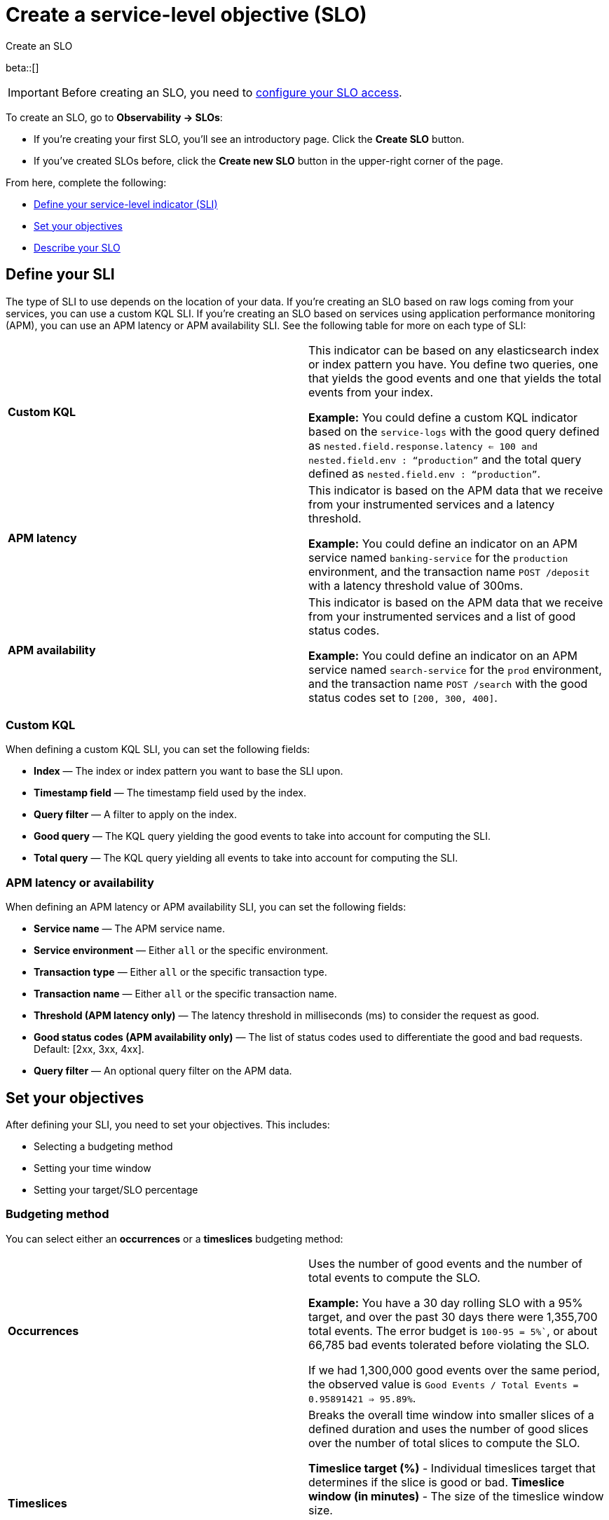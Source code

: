 [[slo-create]]
= Create a service-level objective (SLO)

++++
<titleabbrev>Create an SLO</titleabbrev>
++++

beta::[]

IMPORTANT: Before creating an SLO, you need to <<slo-privileges, configure your SLO access>>.

To create an SLO, go to *Observability → SLOs*: 

* If you're creating your first SLO, you'll see an introductory page. Click the *Create SLO* button.
* If you've created SLOs before, click the *Create new SLO* button in the upper-right corner of the page.

From here, complete the following:

* <<define-sli,Define your service-level indicator (SLI)>>
* <<set-slo>>
* <<slo-describe>>

[discrete]
[[define-sli]]
== Define your SLI

The type of SLI to use depends on the location of your data. If you're creating an SLO based on raw logs coming from your services, you can use a custom KQL SLI. If you're creating an SLO based on services using application performance monitoring (APM), you can use an APM latency or APM availability SLI. See the following table for more on each type of SLI:

[cols="1,1"]
|===

|*Custom KQL* 
|This indicator can be based on any elasticsearch index or index pattern you have. You define two queries, one that yields the good events and one that yields the total events from your index. 

*Example:* You could define a custom KQL indicator based on the `service-logs` with the good query defined as `nested.field.response.latency <= 100 and nested.field.env : “production”` and the total query defined as `nested.field.env : “production”`. 
|*APM latency* 
|This indicator is based on the APM data that we receive from your instrumented services and a latency threshold. 

*Example:* You could define an indicator on an APM service named `banking-service` for the `production` environment, and the transaction name `POST /deposit` with a latency threshold value of 300ms.
|*APM availability* 
|This indicator is based on the APM data that we receive from your instrumented services and a list of good status codes. 

*Example:* You could define an indicator on an APM service named `search-service` for the `prod` environment, and the transaction name `POST /search` with the good status codes set to `[200, 300, 400]`.
|===

[discrete]
[[custom-kql-sli]]
=== Custom KQL
When defining a custom KQL SLI, you can set the following fields:

* *Index* — The index or index pattern you want to base the SLI upon.
* *Timestamp field* — The timestamp field used by the index.
* *Query filter* — A filter to apply on the index.
* *Good query* — The KQL query yielding the good events to take into account for computing the SLI.
* *Total query* — The KQL query yielding all events to take into account for computing the SLI.

[discrete]
[[apm-latency-sli]]

=== APM latency or availability
When defining an APM latency or APM availability SLI, you can set the following fields:

* *Service name* — The APM service name.
* *Service environment* — Either `all` or the specific environment.
* *Transaction type* — Either `all` or the specific transaction type.
* *Transaction name* — Either `all` or the specific transaction name.
* *Threshold (APM latency only)* — The latency threshold in milliseconds (ms) to consider the request as good.
* *Good status codes (APM availability only)* — The list of status codes used to differentiate the good and bad requests. Default: [2xx, 3xx, 4xx].
* *Query filter* — An optional query filter on the APM data.

[discrete]
[[set-slo]]
== Set your objectives
After defining your SLI, you need to set your objectives. This includes:

* Selecting a budgeting method
* Setting your time window
* Setting your target/SLO percentage

[discrete]
[[slo-budgeting-method]]
=== Budgeting method
You can select either an *occurrences* or a *timeslices* budgeting method: 

[cols="1,1"]
|===
|*Occurrences*
| Uses the number of good events and the number of total events to compute the SLO.

*Example:* You have a 30 day rolling SLO with a 95% target, and over the past 30 days there were 1,355,700 total events. The error budget is `100-95 = 5%``, or about 66,785 bad events tolerated before violating the SLO.

If we had 1,300,000 good events over the same period, the observed value is `Good Events / Total Events = 0.95891421 => 95.89%`.
|*Timeslices*
| Breaks the overall time window into smaller slices of a defined duration and uses the number of good slices over the number of total slices to compute the SLO.

*Timeslice target (%)* - Individual timeslices target that determines if the slice is good or bad.
*Timeslice window (in minutes)* - The size of the timeslice window size.

*Example:* A 30 days rolling SLO defined with 5 min slices has a total of `30*24*12 = 8640` slices.
If the SLO target is 98%, we have a `100-98 = 2%`` error budget or `8640 * 0.02 = 172` bad slices available before we violate the SLO.
|===

[discrete]
[[slo-time-window]]
=== Time window
Select the durations over which you want to compute your SLO. Then time window uses the data from the defined rolling period. For example, the last 30 days. 

[discrete]
[[slo-target]]
=== Target/SLO (%)
The SLO target objective in percentage.

[discrete]
[[slo-describe]]
== Describe your SLO
After setting your objectives, give your SLO a name, a short description, and add any relevant tags.

[discrete]
[[slo-alert-checkbox]]
== SLO burn rate alert rule
When the *Create an SLO burn rate alert rule* checkbox is selected, the *Create rule* window opens immediately after you click the *Create SLO* button.
Here you can define your SLO burn rate alert rule. 
For more information, see <<slo-burn-rate-alert, Create an SLO burn rate rule>>.